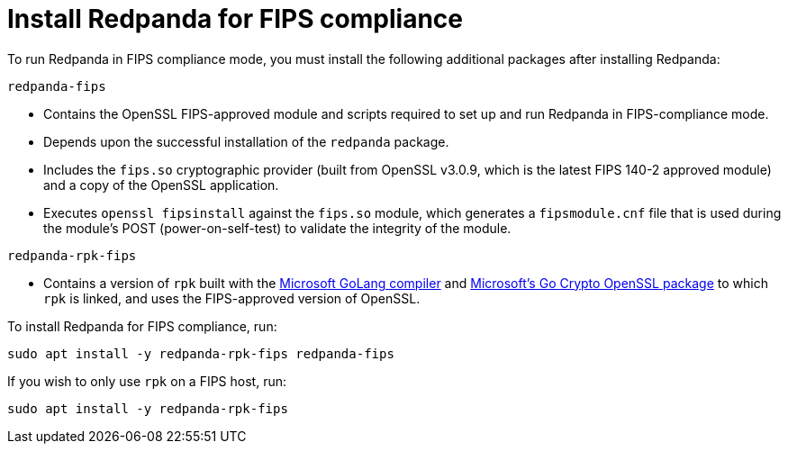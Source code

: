 = Install Redpanda for FIPS compliance

To run Redpanda in FIPS compliance mode, you must install the following additional packages after installing Redpanda:

`redpanda-fips`

- Contains the OpenSSL FIPS-approved module and scripts required to set up and run Redpanda in FIPS-compliance mode.
- Depends upon the successful installation of the `redpanda` package.
- Includes the `fips.so` cryptographic provider (built from OpenSSL v3.0.9, which is the latest FIPS 140-2 approved module) and a copy of the OpenSSL application.
- Executes `openssl fipsinstall` against the `fips.so` module, which generates a `fipsmodule.cnf` file that is used during the module’s POST (power-on-self-test) to validate the integrity of the module.

`redpanda-rpk-fips`

- Contains a version of `rpk` built with the https://github.com/microsoft/go[Microsoft GoLang compiler^] and https://github.com/microsoft/go-crypto-openssl[Microsoft’s Go Crypto OpenSSL package^] to which `rpk` is linked, and uses the FIPS-approved version of OpenSSL.

To install Redpanda for FIPS compliance, run:

[,bash]
----
sudo apt install -y redpanda-rpk-fips redpanda-fips
----

If you wish to only use `rpk` on a FIPS host, run:

[,bash]
----
sudo apt install -y redpanda-rpk-fips
----